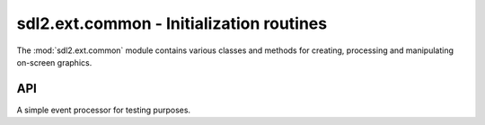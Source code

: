 .. module:: sdl2.ext.common
   :synopsis: Video and graphics routines

sdl2.ext.common - Initialization routines
=========================================
The :mod:`sdl2.ext.common` module contains various classes and methods
for creating, processing and manipulating on-screen graphics.

API
---

.. exception:: SDLError(msg=None)

   An SDL2 specific :class:`Exception` class. if no *msg* is provided,
   the message will be set to the value of :func:`sdl2.error.SDL_GetError()`

.. function:: init() -> None

   Initializes the underlying SDL2 video subsystem. Raises a
   :exc:`SDLError`, if the SDL2 video subsystem could not be
   initialised.

.. function:: quit() -> None

   Quits the underlying SDL2 video subysystem. If no other SDL2 subsystems are
   active, this will also call :func:`quit()`.

.. function:: get_events() -> [SDL_Event, SDL_Event, ...]

   Gets all SDL events that are currently on the event queue.

.. class:: TestEventProcessor()

   A simple event processor for testing purposes.

   .. method:: run(window : Window) -> None

      Starts an event loop without actually processing any event. The method
      will run endlessly until a ``SDL_QUIT`` event occurs.
